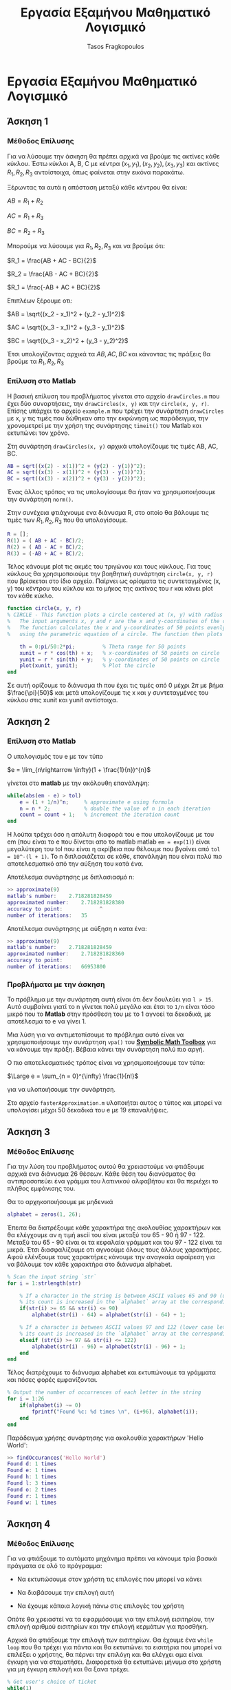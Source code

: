 #+AUTHOR: Tasos Fragkopoulos
#+TITLE: Εργασία Εξαμήνου Μαθηματικό Λογισμικό
#+OPTIONS: tex:dvipng
#+Startup: latexpreview

* Εργασία Εξαμήνου Μαθηματικό Λογισμικό

** Άσκηση 1

*** Μέθοδος Επίλυσης

Για να λύσουμε την άσκηση θα πρέπει αρχικά να βρούμε τις ακτίνες κάθε κύκλου. Έστω κύκλοι A, B, C με κέντρα $(x_1, y_1), (x_2, y_2), (x_3, y_3)$ και ακτίνες $R_1, R_2, R_3$ αντοίστοιχα, όπως φαίνεται στην εικόνα παρακάτω.

#+ATTR_HTML: width="300px"
#+ATTR_ORG: :width 300
[[./ask1/outputImage.jpg]]

Ξέρωντας τα αυτά η απόσταση μεταξύ κάθε κέντρου θα είναι:

#+BEGIN_CENTER
    $AB = R_1 + R_2$

    $AC = R_1 + R_3$

    $BC = R_2 + R_3$
#+END_CENTER

Μπορούμε να λύσουμε για $R_1, R_2, R_3$ και να βρούμε ότι:

#+BEGIN_CENTER
    $R_1 = \frac{AB + AC - BC}{2}$

    $R_2 = \frac{AB - AC + BC}{2}$

    $R_1 = \frac{-AB + AC + BC}{2}$
#+END_CENTER

Επιπλέων ξέρουμε οτι:

#+BEGIN_CENTER
    $AB = \sqrt{(x_2 - x_1)^2 + (y_2 - y_1)^2}$

    $AC = \sqrt{(x_3 - x_1)^2 + (y_3 - y_1)^2}$

    $BC = \sqrt{(x_3 - x_2)^2 + (y_3 - y_2)^2}$
#+END_CENTER

Έτσι υπολογίζοντας αρχικά τα $AB, AC, BC$ και κάνοντας τις πράξεις θα βρούμε τα $R_1, R_2, R_3$

*** Επίλυση στο Matlab

Η βασική επίλυση του προβλήματος γίνεται στο αρχείο =drawCircles.m= που έχει δύο συναρτήσεις, την =drawCircles(x, y)= και την =circle(x, y, r)=. Επίσης υπάρχει το αρχείο =example.m= που τρέχει την συνάρτηση =drawCircles= με x, y τις τιμές που δώθηκαν απο την εκφώνηση ως παράδειγμα, την χρονομετρεί με την χρήση της συνάρτησης =timeit()= του Matlab και εκτυπώνει τον χρόνο.

Στη συνάρτηση =drawCircles(x, y)= αρχικά υπολογίζουμε τις τιμές AB, AC, BC.

#+BEGIN_SRC matlab
AB = sqrt((x(2) - x(1))^2 + (y(2) - y(1))^2);
AC = sqrt((x(3) - x(1))^2 + (y(3) - y(1))^2);
BC = sqrt((x(3) - x(2))^2 + (y(3) - y(2))^2);
#+END_SRC

Ένας άλλος τρόπος να τις υπολογίσουμε θα ήταν να χρησιμοποιήσουμε την συνάρτηση =norm()=.

Στην συνέχεια φτιάχνουμε ενα διάνυσμα R, στο οποίο θα βάλουμε τις τιμές των $R_1, R_2, R_3$ που θα υπολογίσουμε.

#+BEGIN_SRC matlab
R = [];
R(1) = ( AB + AC - BC)/2;
R(2) = ( AB - AC + BC)/2;
R(3) = (-AB + AC + BC)/2;
#+END_SRC

Τέλος κάνουμε plot τις ακμές του τριγώνου και τους κύκλους. Για τους κύκλους θα χρησιμοποιούμε την βοηθητική συνάρτηση =circle(x, y, r)= που βρίσκεται στο ίδιο αρχείο. Παίρνει ως ορίσματα τις συντεταγμένες (x, y) του κέντρου του κύκλου και το μήκος της ακτίνας του r και κάνει plot τον κάθε κύκλο.

#+BEGIN_SRC matlab
function circle(x, y, r)
% CIRCLE - This function plots a circle centered at (x, y) with radius r.
%   The input arguments x, y and r are the x and y-coordinates of the center of the circle and its radius, respectively.
%   The function calculates the x and y-coordinates of 50 points evenly spaced around the circumference of the circle,
%   using the parametric equation of a circle. The function then plots the circle using the 'plot' function.

    th = 0:pi/50:2*pi;         % Theta range for 50 points
    xunit = r * cos(th) + x;   % x-coordinates of 50 points on circle
    yunit = r * sin(th) + y;   % y-coordinates of 50 points on circle
    plot(xunit, yunit);        % Plot the circle
end
#+END_SRC
Σε αυτή ορίζουμε το διάνυσμα th που έχει τις τιμές από 0 μέχρι $2\pi$ με βήμα $\frac{\pi}{50}$ και μετά υπολογίζουμε τις x και y συντεταγμένες του κύκλου στις xunit και yunit αντίστοιχα.

** Άσκηση 2

*** Επίλυση στο Matlab

Ο υπολογισμός του e με τον τύπο
#+BEGIN_CENTER
$e = \lim_{n\rightarrow \infty}(1 + \frac{1}{n})^{n}$
#+end_center
γίνεται στο *matlab* με την ακόλουθη επανάληψη:

#+begin_src matlab
while(abs(em - e) > tol)
    e = (1 + 1/n)^n;     % approximate e using formula
    n = n * 2;           % double the value of n in each iteration
    count = count + 1;   % increment the iteration count
end
#+end_src

Η λούπα τρέχει όσο η απόλυτη διαφορά του e που υπολογίζουμε με του em (που είναι το e που δίνεται απο το matlab matlab =em = exp(1)=) είναι μεγαλύτερη του tol που είναι η ακρίβεια που θέλουμε που βγαίνει από =tol = 10^-(l + 1)=.
Το n διπλασιάζεται σε κάθε, επανάληψη που είναι πολύ πιο αποτελεσματικό από την αύξηση του κατά ένα.

Αποτέλεσμα συνάρτησης με διπλασιασμό n:
#+begin_src matlab
>> approximate(9)
matlab's number: 	2.718281828459
approximated number: 	2.718281828380
accuracy to point: 	          ^
number of iterations: 	35
#+end_src

Αποτέλεσμα συνάρτησης με αύξηση n κατα ένα:
#+begin_src matlab
>> approximate(9)
matlab's number: 	2.718281828459
approximated number: 	2.718281828360
accuracy to point: 	          ^
number of iterations: 	66953800
#+end_src

*** Προβλήματα με την άσκηση

Το πρόβλημα με την συνάρτηση αυτή είναι ότι δεν δουλεύει για =l > 15=. Αυτό συμβαίνει γιατί το n γίνεται πολύ μεγάλο και έτσι το =1/n= είναι τόσο μικρό που το *Matlab* στην πρόσθεση του με το 1 αγνοεί τα δεκαδικά, με αποτέλεσμα το e να γίνει 1.

Μια λύση για να αντιμετοπίσουμε το πρόβλημα αυτό είναι να χρησιμοποιήσουμε την συνάρτηση =vpa()= του [[https://www.mathworks.com/help/symbolic/][*Symbolic Math Toolbox*]] για να κάνουμε την πράξη. Βέβαια κάνει την συνάρτηση πολύ πιο αργή.

Ο πιο αποτελεσματικός τρόπος είναι να χρησιμοποιήσουμε τον τύπο:
#+BEGIN_CENTER
$\Large e = \sum_{n = 0}^{\infty} \frac{1}{n!}$
#+END_CENTER
για να υλοποιήσουμε την συνάρτηση.

Στο αρχείο  =fasterApproximation.m= υλοποιήται αυτος ο τύπος και μπορεί να υπολογίσει μέχρι 50 δεκαδικά του e με 19 επαναλήψεις.

** Άσκηση 3

*** Μέθοδος Επίλυσης

Για την λύση του προβλήματος αυτού θα χρειαστούμε να φτιάξουμε αρχικά ενα διάνυσμα 26 θέσεων. Κάθε θέση του διανύσματος θα αντιπροσοπεύει ένα γράμμα του λατινικού αλφαβήτου και θα περιέχει το πλήθος εμφάνισης του.

Θα το αρχηκοποιήσουμε με μηδενικά
#+BEGIN_SRC matlab
alphabet = zeros(1, 26);
#+END_SRC

Έπειτα θα διατρέξουμε κάθε χαρακτήρα της ακολουθίας χαρακτήρων και θα ελέγχουμε αν η τιμή ascii του είναι μεταξύ του 65 - 90 ή 97 - 122. Μεταξύ του 65 - 90 είναι οι τα κεφαλαία γράμματ και του 97 - 122 είναι τα μικρά. Έτσι διασφαλίζουμε οτι αγνοούμε όλους τους άλλους χαρακτήρες. Αφού ελένξουμε τους χαρακτήρες κάνουμε την αναγκαία αφαίρεση για να βάλουμε τον κάθε χαρακτήρα στο διάνυσμα alphabet.

#+begin_src matlab
% Scan the input string `str`
for i = 1:strlength(str)

    % If a character in the string is between ASCII values 65 and 90 (upper case letters),
    % its count is increased in the `alphabet` array at the corresponding index (`str(i) - 64`).
    if(str(i) >= 65 && str(i) <= 90)
        alphabet(str(i) - 64) = alphabet(str(i) - 64) + 1;

    % If a character is between ASCII values 97 and 122 (lower case letters),
    % its count is increased in the `alphabet` array at the corresponding index (`str(i) - 96`).
    elseif (str(i) >= 97 && str(i) <= 122)
        alphabet(str(i) - 96) = alphabet(str(i) - 96) + 1;
    end
end
#+end_src

Τέλος διατρέχουμε το διάνυσμα alphabet και εκτυπώνουμε τα γράμματα και πόσες φορές εμφανίζονται.

#+begin_src matlab
% Output the number of occurrences of each letter in the string
for i = 1:26
    if(alphabet(i) ~= 0)
        fprintf("Found %c: %d times \n", (i+96), alphabet(i));
    end
end
#+end_src

Παράδειγμα χρήσης συνάρτησης για ακολουθία χαρακτήρων 'Hello World':
#+begin_src matlab
>> findOccurances('Hello World')
Found d: 1 times
Found e: 1 times
Found h: 1 times
Found l: 3 times
Found o: 2 times
Found r: 1 times
Found w: 1 times
#+end_src

** Άσκηση 4

*** Μέθοδος Επίλυσης

Για να φτιάξουμε το αυτόματο μηχάνημα πρέπει να κάνουμε τρία βασικά πράγματα σε ολό το πρόγραμμα:

    - Να εκτυπώσουμε στον χρήστη τις επιλογές που μπορεί να κάνει

    - Να διαβάσουμε την επιλογή αυτή

    - Να έχουμε κάποια λογική πάνω στις επιλογές του χρήστη

Οπότε θα χρειαστεί να τα εφαρμόσουμε για την επιλογή εισιτηρίου, την επιλογή αριθμού εισιτηρίων και την επιλογή κερμάτων για προσθήκη.

Αρχικά θα φτιάξουμε την επιλογή των εισιτηρίων. Θα έχουμε ένα =while loop= που θα τρέχει για πάντα και θα εκτυπώνει τα εισιτήρια που μπορεί να επιλέξει ο χρήστης, θα πέρνει την επιλόγη και θα ελέγχει αμα είναι έγκυρη για να σταματήσει. Διαφορετικά θα εκτυπώνει μήνυμα στο χρήστη για μη έγκυρη επιλογή και θα ξανα τρέχει.

#+begin_src matlab
% Get user's choice of ticket
while(1)
    % Output ticket options
    fprintf("(1): Standar  1.40€.\n");
    fprintf("(2): Discount 0.60€.\n");
    fprintf("(3): Daily    4.50€.\n");
    fprintf("(4): Weekly   9.00€.\n");

    % Get user's ticket choise
    ticketChoice = str2double(input('Choose your ticket from the list.(1 - 4): ', 's'));

    % Check if valid ticket choise
    if(ticketChoice >= 1 & ticketChoice <= 4)
        break;
    else
        % Output error if choise not valid
        fprintf("\nWrong option. Please choose one of this options:\n");
    end
end
#+end_src

Όταν πέρνουμε την επιλογή απο το χρήστη δήνουμε στην συνάρτηση =input()= ως δεύτερο όρισμα το 's' για να πάρει την είσοδο του χρήστη ως ακολουθία χαρακτήρων και να μην κάνει καμία πράξη με αυτή. Έπειτα χρησιμοποιούμε την =str2double()= για να κάνουμε την ακολουθία αριθμό.

Μετά θα κάνουμε κάτι παρόμοιο για να την επιλογή αριθμού εισιτηρίων.

#+begin_src matlab
% Get user's number of tickets
while(1)
    % Get user's choise
    numberOfTickets = str2double(input('How many tickets do you want? ', 's'));

    % Check if choise is valid
    if(numberOfTickets > 0)
        break
    else
        % Output error if choise not valid
        fprintf("\nNot a valid number of tickets. Please put a valid number.\n");
    end
end
#+end_src

Και παρόμοιο για την είσοδο των χρημάτων.

#+begin_src matlab
while(1)
    % Output price owed and available coins
    fprintf("You owe %.2f€. You can insert:\n", priceDifference);
    fprintf("\t(1): 10 euro note\n");
    fprintf("\t(2): 5 euro note\n");
    fprintf("\t(3): 2 euro coin\n");
    fprintf("\t(4): 1 euro coin\n");
    fprintf("\t(5): 50 cent euro coin\n");
    fprintf("\t(6): 20 cent euro coin\n");
    fprintf("\t(7): 10 cent euro coin\n");
    fprintf("\t(8): 5 cent euro coin\n");

    % Get user's inserted money
    moneyInserted = str2double(input('Choose money to insert.(1 - 8): ', 's'));

    % Check if choice is valid
    if(moneyInserted >= 1 & moneyInserted <= 8)
        priceDifference = round(priceDifference - money(moneyInserted), 2);

        if(~priceDifference)
            break;
        elseif(priceDifference < 0)
            fprintf("You inserted more money. Here's the difference:\n");
            priceDifference = - priceDifference;

            for i = 1:length(money)
                if(money(i) == priceDifference)
                    fprintf("\tYou got %.2f€.\n", money(i));
                    priceDifference = round(priceDifference - money(i), 2);
                    break;
                elseif(priceDifference > money(i))
                    fprintf("\tYou got %.2f€.\n", money(i));
                    priceDifference = round(priceDifference - money(i), 2);
                end
            end
            break;
        end
    else
        % Output error if choice not valid
        fprintf("\nWrong option. Please choose one of this options:\n");
    end
end
#+end_src

Πριν την επανάληψη αυτή, βρίσκουμε πόσα χρήματα χρωστάει ο χρήστης που βγαίνει από την τιμή του εισητιρίου επί τον αριθμό τους. Τις τιμές των εισιτηρίων και τα επιτρεπούμενα χρήματα τα έχουμε σε ένα διάνυσμα.

#+begin_src matlab
  % List of ticket prices
  tickets = [1.40 0.6 4.5 9];
  % List of accepted coins
  money = [10 5 2 1 0.5 0.2 0.1 0.05];

  % Find price user has to pay
  priceDifference =  tickets(ticketChoice) * numberOfTickets;
#+end_src

Για την τελευταία επανάληψη ελέγχουμε αν τα λεφτά που δώθηκαν είναι είναι ίσα με τα οφειλούμενα για να τελειώσουμε το πρόγραμμα. Αν είναι λιγότερα το πρόγραμμα ξανα τρέχει και ο χρήστης μπορεί να βάλει και άλλα χρήματα στο μηχάνημα. Αν βάλει περισσότερα τότε πρέπει το μηχάνημα να δώσει ρέστα. Οπότε διατρέχουμε το διάνυσμα με τα χρήματα από το μεγαλύτερο προς το μικρότερο. Αφαιρούμε από τα λεφτά που χρωστάει το μηχάνημα τα λεφτά της κάθε επανάληψης και ελέγχουμε αν είναι ίσα με το χρήμα της κάθε επανάληψης για να τελείωσει το πρόγραμμα ή αν είναι μεγαλύτερο για να συνεχίσει τις επαναλήψης.

Είναι σημαντικό να αναφαίρουμε πως κάθε φορά που κάνουμε αφαίρεση των χρημάτων χρησιμοποιούμε την συνάρτηση =round()= για στρογκυλοποιήσουμε στα δύο δεκαδικά γιατί οι πράξεις με δεκαδικούς στο *Matlab* δεν είναι ακριβείς και για αυτό δεν μπορούμε να πάρουμε μηδέν[1].

** Άσκηση 5

** Άσκηση 6

*** Μέθοδος Επίλυσης

Για να εφαρμόσουμε την μέθοδο ορθοκανονικοποιήσης Gram-Schmidt με κώδικα χρειάζεται απλά να εφαρμόσουμε τα βήματα του αλγορίθμου που δήνονται στην εκφώνηση και να υλοποιήσουμε τις μαθηματικές πράξεις που δήνονται.

Αρχικά θα χρειαστεί να αρχικοποιήσουμε τον πίνακα U, πού θα είναι το αποτέλεσμα της συνάρτησης, με μηδενικά. Οι διαστάσεις του θα είναι ίδιες με τον πίνακα V που πέρνουμε σαν είσοδο.

#+begin_src matlab
[m, n] = size(V);	% Get the dimensions of the input matrix V
U = zeros(m, n);	% Initialize the output matrix U with zeros
#+end_src

Κάθε στήλη του πίνακα V αποτελεί ένα διάνυσμα $a_1, a_2, a_3,...,a_n$. Το αντίστοιχο ισχύει για τον πίνακα U. Οπότε για το βήμα 1 του αλγορίθμου θα θέσουμε $u_1 = a_1$ έτσι:

#+begin_src matlab
U(:, 1) = V(:, 1);	% The first column of U is equal to the first column of V
#+end_src

Για το βήμα 2 θα έχουμε μία λούπα που σε κάθε επανάληψη θα υπολογίζει κάθε διάνυσμα. Θα τρέχει (n - 1) φορές γιατί έχουμε ήδη βρει το πρώτο διάνυσμα. Μέσα στην λούπα θα υλοποιήσουμε τον τύπο:
#+begin_center
$u_{i+1} = a_{i+1} - \sum_{k=1}^{i}\frac{\left \langle a_{i+1}, u_k \right \rangle}{\left \| u_k \right \|^2}u_k$
#+end_center

_*Σημείωση*_:Υπάρχει λάθος στον τύπο της εκφώνησης. Μέσα στο άθροισμα όλα τα u θα είναι τα u k. Αλλιώς θα προσθέτουμε i φορές το ίδιο πράγμα.[2]

Πρώτα θα υπολογίσουμε το εσωτερικό του αθροίσματος με την βοηθητική συνάρτηση =proj(v, u)=:

#+begin_src matlab
function [ res ] = proj(v, u)
% PROJ - This function calculates the projection of a vector 'v' onto another vector 'u'.
% Input:
%   v -> m x 1 vector in R^m
%   u -> m x 1 vector in R^m
%
% Output:
%   res - m x 1 vector, the projection of 'v' onto 'u'
%======================================================================================

    dotProduct = (v)'*u;	% Calculate the dot product of 'v' and 'u'
    normSquared = (u)'*u;	% Calculate the squared norm of 'u'
    
    % Calculate the projection of 'v' onto 'u'
    res = (dotProduct / normSquared) * u;
end
#+end_src

Για να υπολογίσουμε το εσωτερικό γινόμενο θα κάνουμε πολλαπλασιασμό αναστροφου πίνακα με πίνακα που είναι πολύ πιο αποτελεσματικό και γρήγορο από το να βρήσκαμε το άθροισμα όλων των γινομένων στοιχείων προς στοιχείο των δύο πινάκων. Αυτό γιατί οι ενσωματομένοι τελεστές ='= και =*= πινάκων είναι πιο αποτελεσματικοί[3].
Για το τετράγωνο της νόρμας του $u_i$ άμα κάνουμε τις απλοποιήσει μπορούμε να καταλήξουμε:
#+begin_center
$\left \| u_i \right \|^2 = \sqrt{u_1^2 + u_2^2 + ... + u_n^2}^2 = u_1^2 + u_2^2 + ... + u_n^2 = u \cdot u$
#+end_center
Άρα μπορούμε να βρούμε το εσωτερικό γινόμενο του u με το u με τον ίδιο τρόπο.
Τέλος στην συνάρτηση θα κάνουμε την διαίρεση μεταξύ τους και τον πολαπλασιασμό με το u και θα το επιστρέψουμε.

Επιστρέφοντας στην βασική συνάρτηση θα βρούμε το αθροισμα μέσω μίας επανάληψης απο k = 1 μέχρι i, όλο αυτο μέσα στην βασική επανάληψη που αναφέρθηκε παραπάνω.

#+begin_src matlab
% Loop through the remaining columns of V
for i=1:n-1
    s = 0; % Initialize the variable 's' to zero

    % Loop through the columns of U that have been computed so far
    for k = 1:i
        % Add the projection of V(:, i+1) onto U(:, k) to 's'
        s = s + proj(V(:, i+1), U(:, k));
    end

    % The next column of U is equal to the next column of V minus the projection
    U(:, i+1) = V(:, i+1) - s;
end
#+end_src

Στο τέλος κάθε επανάληψης θα κάνουμε την αφαίρεση του $a_{i+1}$ με το άθροισμα που υπολογίσαμε.

#+begin_src matlab
% The next column of U is equal to the next column of V minus the projection
U(:, i+1) = V(:, i+1) - s;
#+end_src

Εκτός απο το αρχείο =gramSchmidt.m= της βασικής συνάρτησης υπάρχει το αρχείο =example.m= που τρέχει την συνάρτηση με δοκιμαστική βάση $R^3$ που δήνεται από την εκφώνηση, καθώς και υπολογίζει των χρόνο που χρειάστηκε για να τρέξει μέσω της συνάρτησης =timeit()=.

** Άσκηση 7


#+begin_center
Αναφορές
#+end_center
#+begin_center
[1] Stiff, J., & Somani, S. (n.d.). FAQ | MATLAB Wiki | Fandom. MATLAB Wiki. Retrieved February 2, 2023, from [[https://matlab.fandom.com/wiki/FAQ#Why_is_0.3_-_0.2_-_0.1_(or_similar)_not_equal_to_zero?]]
[2] Harvey Mudd College. (2019). Gram-Schmidt Method. Gram-Schmidt Method – Calculus Tutorials. Retrieved February 6, 2023, from https://math.hmc.edu/calculus/hmc-mathematics-calculus-online-tutorials/linear-algebra/gram-schmidt-method/
[3] Mathworks. (2012, September 19). Vectorization - MATLAB & Simulink. MathWorks. Retrieved February 6, 2023, from https://www.mathworks.com/help/matlab/matlab_prog/vectorization.html

#+end_center


